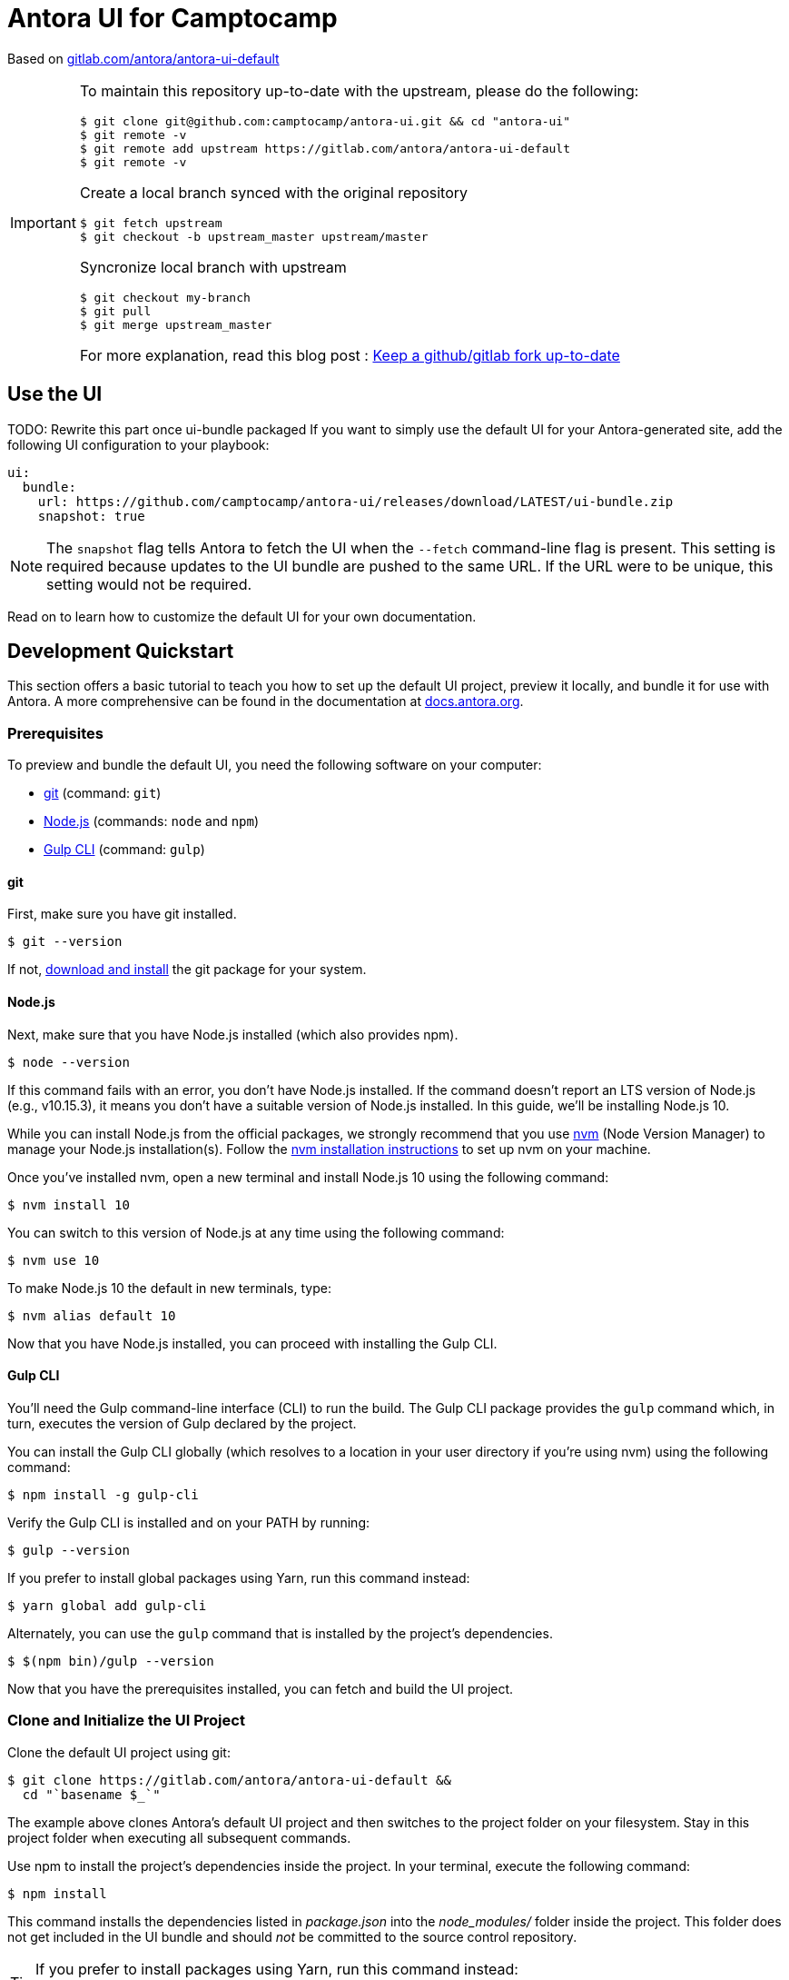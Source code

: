 = Antora UI for Camptocamp
// Settings:
:experimental:
:hide-uri-scheme:
// Project URLs:
:camptocamp-project-name: antora-ui
:camptocamp-url-project: git@github.com:camptocamp/{camptocamp-project-name}.git
:camptocamp-url-preview: https://camptocamp.github.io/antora-ui
:url-project: https://gitlab.com/antora/antora-ui-default
:url-preview: https://antora.gitlab.io/antora-ui-default
:url-ci-pipelines: {url-project}/pipelines
:img-ci-status: {url-project}/badges/master/pipeline.svg
// External URLs:
:url-antora: https://antora.org
:url-antora-docs: https://docs.antora.org
:url-git: https://git-scm.com
:url-git-dl: {url-git}/downloads
:url-gulp: http://gulpjs.com
:url-opendevise: https://opendevise.com
:url-nodejs: https://nodejs.org
:url-nvm: https://github.com/creationix/nvm
:url-nvm-install: {url-nvm}#installation
:url-source-maps: https://developer.mozilla.org/en-US/docs/Tools/Debugger/How_to/Use_a_source_map

Based on {url-project}


[IMPORTANT]
====
To maintain this repository up-to-date with the upstream, please do the following:

[source,bash,subs=attributes+]
$ git clone {camptocamp-url-project} && cd "{camptocamp-project-name}"
$ git remote -v
$ git remote add upstream {url-project}
$ git remote -v

Create a local branch synced with the original repository

[source,bash,subs=attributes+]
$ git fetch upstream
$ git checkout -b upstream_master upstream/master

Syncronize local branch with upstream

[source,bash,subs=attributes+]
$ git checkout my-branch
$ git pull
$ git merge upstream_master

For more explanation, read this blog post : https://statnmap.com/2019-05-12-keep-github-gitlab-fork-up-to-date[Keep a github/gitlab fork up-to-date]

====

== Use the UI

TODO: Rewrite this part once ui-bundle packaged
If you want to simply use the default UI for your Antora-generated site, add the following UI configuration to your playbook:

[source,yaml]
----
ui:
  bundle:
    url: https://github.com/camptocamp/antora-ui/releases/download/LATEST/ui-bundle.zip
    snapshot: true
----

NOTE: The `snapshot` flag tells Antora to fetch the UI when the `--fetch` command-line flag is present.
This setting is required because updates to the UI bundle are pushed to the same URL.
If the URL were to be unique, this setting would not be required.

Read on to learn how to customize the default UI for your own documentation.

== Development Quickstart

This section offers a basic tutorial to teach you how to set up the default UI project, preview it locally, and bundle it for use with Antora.
A more comprehensive can be found in the documentation at {url-antora-docs}.

=== Prerequisites

To preview and bundle the default UI, you need the following software on your computer:

* {url-git}[git] (command: `git`)
* {url-nodejs}[Node.js] (commands: `node` and `npm`)
* {url-gulp}[Gulp CLI] (command: `gulp`)

==== git

First, make sure you have git installed.

 $ git --version

If not, {url-git-dl}[download and install] the git package for your system.

==== Node.js

Next, make sure that you have Node.js installed (which also provides npm).

 $ node --version

If this command fails with an error, you don't have Node.js installed.
If the command doesn't report an LTS version of Node.js (e.g., v10.15.3), it means you don't have a suitable version of Node.js installed.
In this guide, we'll be installing Node.js 10.

While you can install Node.js from the official packages, we strongly recommend that you use {url-nvm}[nvm] (Node Version Manager) to manage your Node.js installation(s).
Follow the {url-nvm-install}[nvm installation instructions] to set up nvm on your machine.

Once you've installed nvm, open a new terminal and install Node.js 10 using the following command:

 $ nvm install 10

You can switch to this version of Node.js at any time using the following command:

 $ nvm use 10

To make Node.js 10 the default in new terminals, type:

 $ nvm alias default 10

Now that you have Node.js installed, you can proceed with installing the Gulp CLI.

==== Gulp CLI

You'll need the Gulp command-line interface (CLI) to run the build.
The Gulp CLI package provides the `gulp` command which, in turn, executes the version of Gulp declared by the project.

You can install the Gulp CLI globally (which resolves to a location in your user directory if you're using nvm) using the following command:

 $ npm install -g gulp-cli

Verify the Gulp CLI is installed and on your PATH by running:

 $ gulp --version

If you prefer to install global packages using Yarn, run this command instead:

 $ yarn global add gulp-cli

Alternately, you can use the `gulp` command that is installed by the project's dependencies.

 $ $(npm bin)/gulp --version

Now that you have the prerequisites installed, you can fetch and build the UI project.

=== Clone and Initialize the UI Project

Clone the default UI project using git:

[subs=attributes+]
 $ git clone {url-project} &&
   cd "`basename $_`"

The example above clones Antora's default UI project and then switches to the project folder on your filesystem.
Stay in this project folder when executing all subsequent commands.

Use npm to install the project's dependencies inside the project.
In your terminal, execute the following command:

 $ npm install

This command installs the dependencies listed in [.path]_package.json_ into the [.path]_node_modules/_ folder inside the project.
This folder does not get included in the UI bundle and should _not_ be committed to the source control repository.

[TIP]
====
If you prefer to install packages using Yarn, run this command instead:

 $ yarn
====

=== Preview the UI

The default UI project is configured to preview offline.
The files in the [.path]_preview-src/_ folder provide the sample content that allow you to see the UI in action.
In this folder, you'll primarily find pages written in AsciiDoc.
These pages provide a representative sample and kitchen sink of content from the real site.

To build the UI and preview it in a local web server, run the `preview` command:

 $ gulp preview

You'll see a URL listed in the output of this command:

....
[12:00:00] Starting server...
[12:00:00] Server started http://localhost:5252
[12:00:00] Running server
....

Navigate to this URL to preview the site locally.

While this command is running, any changes you make to the source files will be instantly reflected in the browser.
This works by monitoring the project for changes, running the `preview:build` task if a change is detected, and sending the updates to the browser.

Press kbd:[Ctrl+C] to stop the preview server and end the continuous build.

=== Package for Use with Antora

If you need to package the UI so you can use it to generate the documentation site locally, run the following command:

 $ gulp bundle

If any errors are reported by lint, you'll need to fix them.

When the command completes successfully, the UI bundle will be available at [.path]_build/ui-bundle.zip_.
You can point Antora at this bundle using the `--ui-bundle-url` command-line option.

If you have the preview running, and you want to bundle without causing the preview to be clobbered, use:

 $ gulp bundle:pack

The UI bundle will again be available at [.path]_build/ui-bundle.zip_.

==== Source Maps

The build consolidates all the CSS and client-side JavaScript into combined files, [.path]_site.css_ and [.path]_site.js_, respectively, in order to reduce the size of the bundle.
{url-source-maps}[Source maps] correlate these combined files with their original sources.

This "`source mapping`" is accomplished by generating additional map files that make this association.
These map files sit adjacent to the combined files in the build folder.
The mapping they provide allows the debugger to present the original source rather than the obfuscated file, an essential tool for debugging.

In preview mode, source maps are enabled automatically, so there's nothing you have to do to make use of them.
If you need to include source maps in the bundle, you can do so by setting the `SOURCEMAPS` environment varible to `true` when you run the bundle command:

 $ SOURCEMAPS=true gulp bundle

In this case, the bundle will include the source maps, which can be used for debuggging your production site.

== Copyright and License

Copyright (C) 2017-2019 OpenDevise Inc. and the Antora Project.

Use of this software is granted under the terms of the https://www.mozilla.org/en-US/MPL/2.0/[Mozilla Public License Version 2.0] (MPL-2.0).
See link:LICENSE[] to find the full license text.

== Authors

Development of Antora is led and sponsored by {url-opendevise}[OpenDevise Inc].
